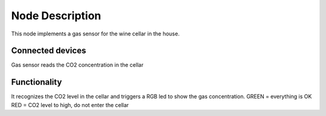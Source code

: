 Node Description
================
This node implements a gas sensor for the wine cellar in the house.


Connected devices
-----------------
Gas sensor reads the CO2 concentration in the cellar


Functionality
-------------
It recognizes the CO2 level in the cellar and triggers a RGB led to show    
the gas concentration.
GREEN = everything is OK
RED   = CO2 level to high, do not enter the cellar 

